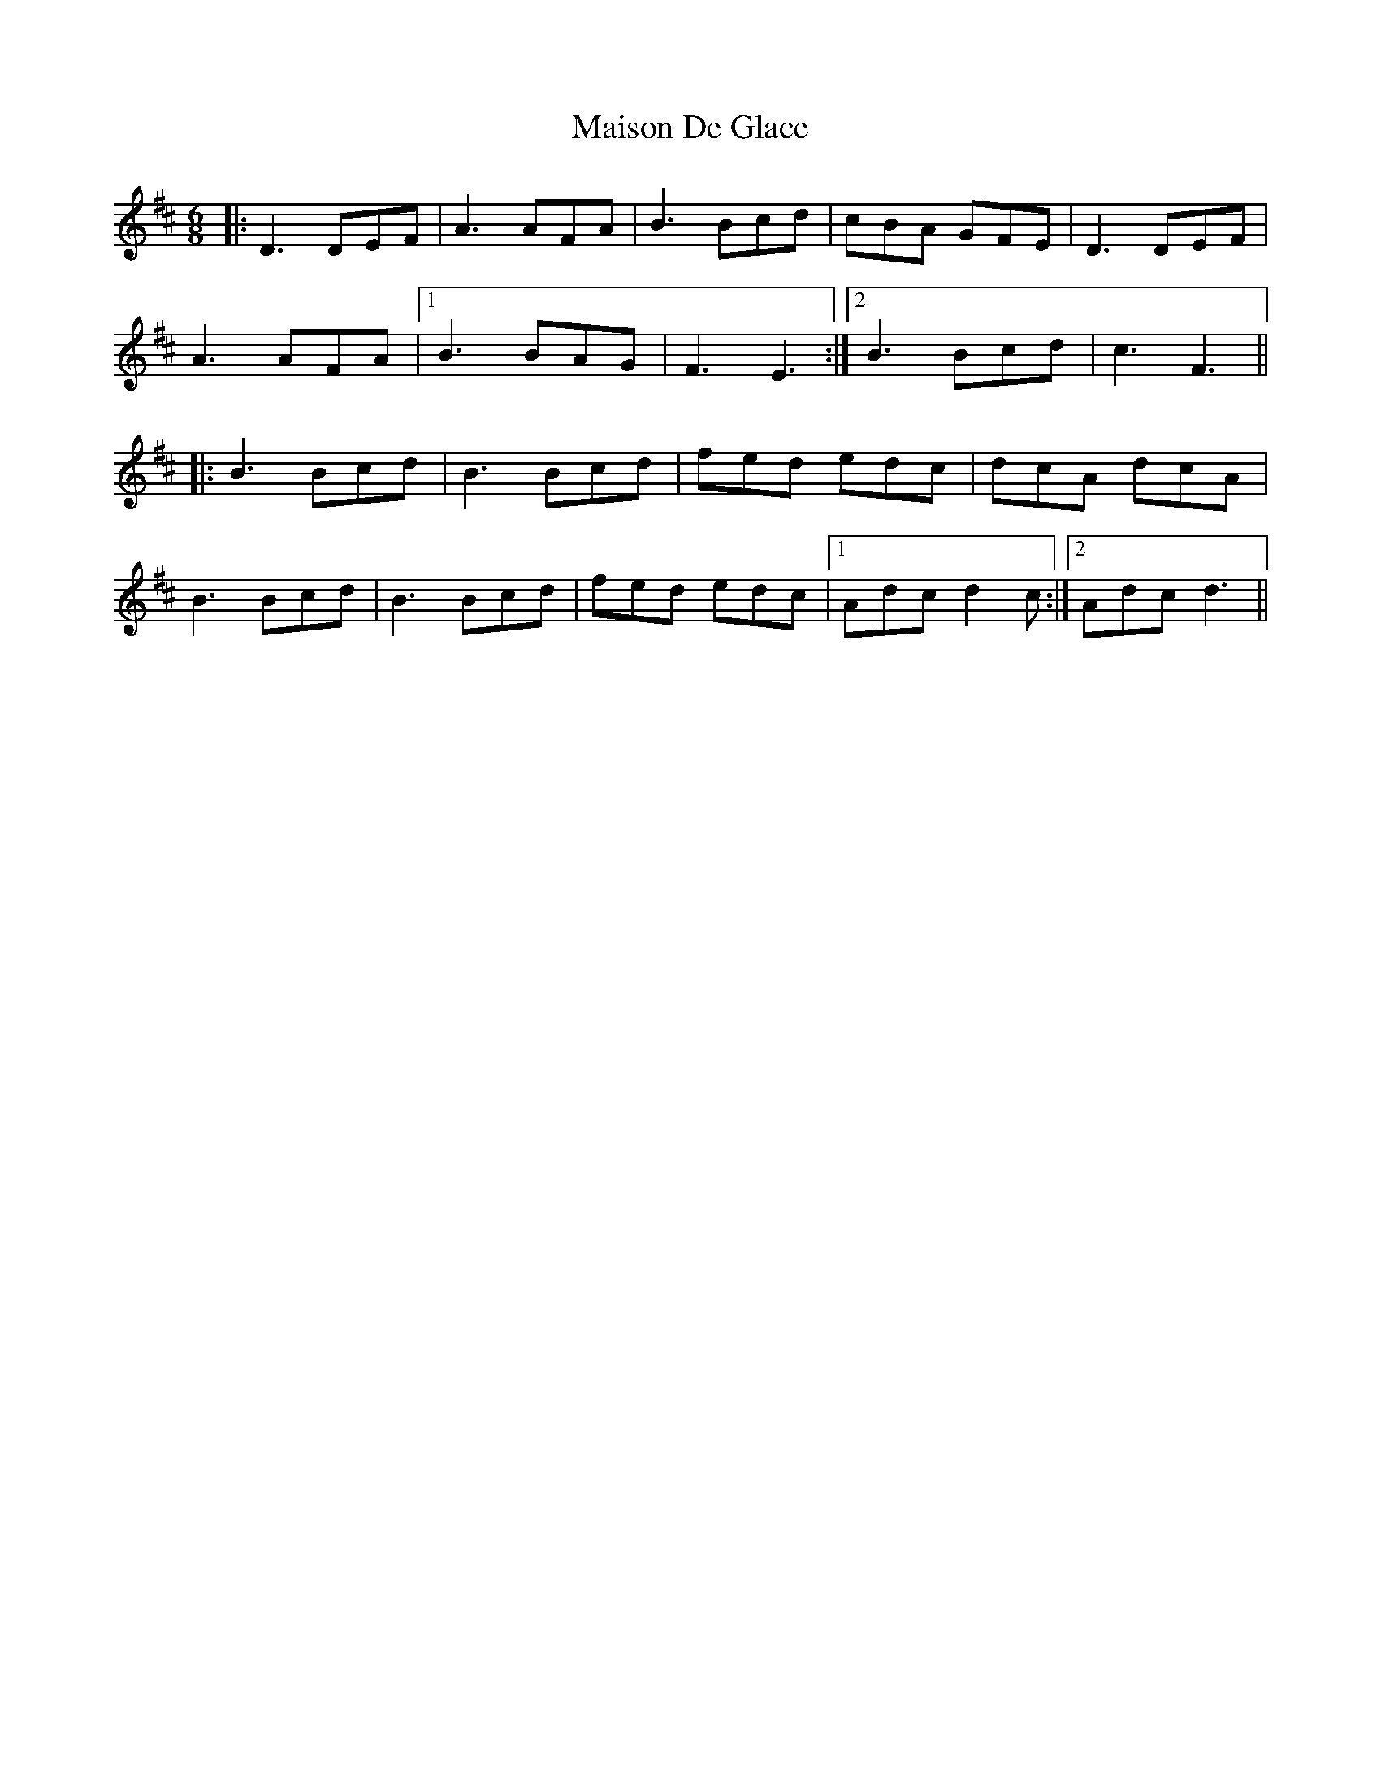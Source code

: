 X: 25152
T: Maison De Glace
R: jig
M: 6/8
K: Dmajor
|:D3 DEF|A3 AFA|B3 Bcd|cBA GFE|D3 DEF|
A3 AFA|1 B3 BAG|F3 E3:|2 B3 Bcd|c3 F3||
|:B3 Bcd|B3 Bcd|fed edc|dcA dcA|
B3 Bcd|B3 Bcd|fed edc|1 Adc d2c:|2 Adc d3||

